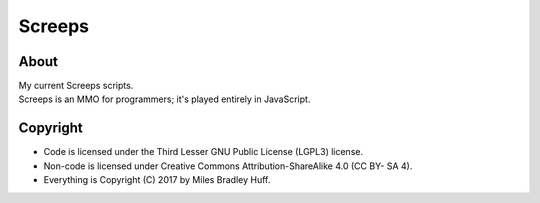 Screeps
^^^^^^^^^^^^^^^^^^^^^^^^^^^^^^^^^^^^^^^^^^^^^^^^^^^^^^^^^^^^^^^^^^^^^^^^^^^^^^^^

About
================================================================================
| My current Screeps scripts.
| Screeps is an MMO for programmers;  it's played entirely in JavaScript.

Copyright
================================================================================
+ Code is licensed under the Third Lesser GNU Public License (LGPL3) license.
+ Non-code is licensed under Creative Commons Attribution-ShareAlike 4.0 (CC BY-
  SA 4).
+ Everything is Copyright (C) 2017 by Miles Bradley Huff.
